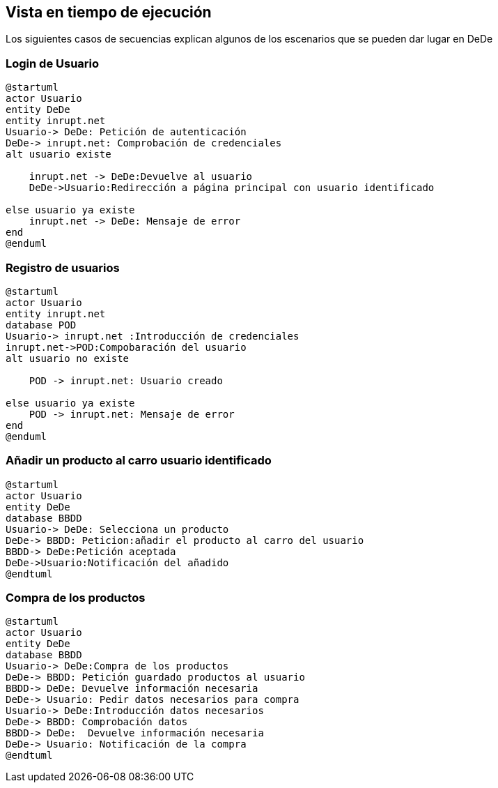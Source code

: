 [[section-runtime-view]]
== Vista en tiempo de ejecución
Los siguientes casos de secuencias explican algunos de los escenarios que se pueden dar lugar en DeDe



=== Login de Usuario
[plantuml,"Login_diagrama",png]
----
@startuml
actor Usuario 
entity DeDe
entity inrupt.net
Usuario-> DeDe: Petición de autenticación
DeDe-> inrupt.net: Comprobación de credenciales
alt usuario existe

    inrupt.net -> DeDe:Devuelve al usuario
    DeDe->Usuario:Redirección a página principal con usuario identificado 

else usuario ya existe
    inrupt.net -> DeDe: Mensaje de error
end
@enduml
----
=== Registro de usuarios
[plantuml,"Registro_diagrama",png]
----
@startuml
actor Usuario
entity inrupt.net
database POD
Usuario-> inrupt.net :Introducción de credenciales
inrupt.net->POD:Compobaración del usuario
alt usuario no existe

    POD -> inrupt.net: Usuario creado

else usuario ya existe
    POD -> inrupt.net: Mensaje de error
end
@enduml
----
=== Añadir un producto al carro usuario identificado
[plantuml,"AñadirCarro_diagrama",png]
----
@startuml
actor Usuario
entity DeDe
database BBDD
Usuario-> DeDe: Selecciona un producto
DeDe-> BBDD: Peticion:añadir el producto al carro del usuario
BBDD-> DeDe:Petición aceptada 
DeDe->Usuario:Notificación del añadido
@endtuml
----
=== Compra de los productos
[plantuml,"Compra_diagrama",png]
----
@startuml
actor Usuario
entity DeDe
database BBDD
Usuario-> DeDe:Compra de los productos
DeDe-> BBDD: Petición guardado productos al usuario
BBDD-> DeDe: Devuelve información necesaria
DeDe-> Usuario: Pedir datos necesarios para compra
Usuario-> DeDe:Introducción datos necesarios
DeDe-> BBDD: Comprobación datos
BBDD-> DeDe:  Devuelve información necesaria
DeDe-> Usuario: Notificación de la compra
@endtuml
----